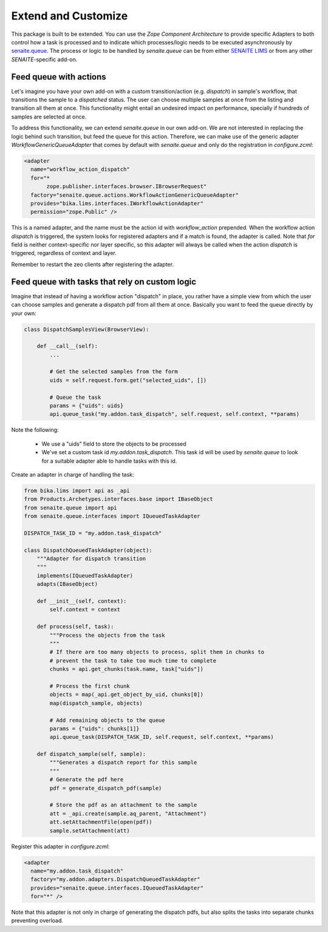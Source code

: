 Extend and Customize
====================

This package is built to be extended. You can use the `Zope Component
Architecture` to provide specific Adapters to both control how a task is
processed and to indicate which processes/logic needs to be executed
asynchronously by `senaite.queue`_. The process or logic to be handled by
`senaite.queue` can be from either `SENAITE LIMS`_ or from any other
`SENAITE`-specific add-on.


Feed queue with actions
-----------------------

Let's imagine you have your own add-on with a custom transition/action (e.g.
*dispatch*) in sample's workflow, that transitions the sample to a *dispatched*
status. The user can choose multiple samples at once from the listing and
transition all them at once. This functionality might entail an undesired impact
on performance, specially if hundreds of samples are selected at once.

To address this functionality, we can extend `senaite.queue` in our own add-on.
We are not interested in replacing the logic behind such transition, but feed
the queue for this action. Therefore, we can make use of the generic adapter
`WorkflowGenericQueueAdapter` that comes by default with `senaite.queue` and
only do the registration in `configure.zcml`:

.. code-block:: xml

    <adapter
      name="workflow_action_dispatch"
      for="*
           zope.publisher.interfaces.browser.IBrowserRequest"
      factory="senaite.queue.actions.WorkflowActionGenericQueueAdapter"
      provides="bika.lims.interfaces.IWorkflowActionAdapter"
      permission="zope.Public" />


This is a named adapter, and the name must be the action id with
`workflow_action` prepended. When the workflow action `dispatch` is triggered,
the system looks for registered adapters and if a match is found, the adapter
is called. Note that `for` field is neither context-specific nor layer specific,
so this adapter will always be called when the action `dispatch` is triggered,
regardless of context and layer.

Remember to restart the zeo clients after registering the adapter.


Feed queue with tasks that rely on custom logic
-----------------------------------------------

Imagine that instead of having a workflow action "dispatch" in place, you rather
have a simple view from which the user can choose samples and generate a
dispatch pdf from all them at once. Basically you want to feed the queue
directly by your own:

.. code-block:: python

    class DispatchSamplesView(BrowserView):

        def __call__(self):
            ...

            # Get the selected samples from the form
            uids = self.request.form.get("selected_uids", [])

            # Queue the task
            params = {"uids": uids}
            api.queue_task("my.addon.task_dispatch", self.request, self.context, **params)


Note the following:

    - We use a "uids" field to store the objects to be processed
    - We've set a custom task id `my.addon.task_dispatch`. This task id will be
      used by `senaite.queue` to look for a suitable adapter able to handle
      tasks with this id.

Create an adapter in charge of handling the task:

.. code-block:: python

    from bika.lims import api as _api
    from Products.Archetypes.interfaces.base import IBaseObject
    from senaite.queue import api
    from senaite.queue.interfaces import IQueuedTaskAdapter

    DISPATCH_TASK_ID = "my.addon.task_dispatch"

    class DispatchQueuedTaskAdapter(object):
        """Adapter for dispatch transition
        """
        implements(IQueuedTaskAdapter)
        adapts(IBaseObject)

        def __init__(self, context):
            self.context = context

        def process(self, task):
            """Process the objects from the task
            """
            # If there are too many objects to process, split them in chunks to
            # prevent the task to take too much time to complete
            chunks = api.get_chunks(task.name, task["uids"])

            # Process the first chunk
            objects = map(_api.get_object_by_uid, chunks[0])
            map(dispatch_sample, objects)

            # Add remaining objects to the queue
            params = {"uids": chunks[1]}
            api.queue_task(DISPATCH_TASK_ID, self.request, self.context, **params)

        def dispatch_sample(self, sample):
            """Generates a dispatch report for this sample
            """
            # Generate the pdf here
            pdf = generate_dispatch_pdf(sample)

            # Store the pdf as an attachment to the sample
            att = _api.create(sample.aq_parent, "Attachment")
            att.setAttachmentFile(open(pdf))
            sample.setAttachment(att)

Register this adapter in `configure.zcml`:

.. code-block:: xml

    <adapter
      name="my.addon.task_dispatch"
      factory="my.addon.adapters.DispatchQueuedTaskAdapter"
      provides="senaite.queue.interfaces.IQueuedTaskAdapter"
      for="*" />

Note that this adapter is not only in charge of generating the dispatch pdfs,
but also splits the tasks into separate chunks preventing overload.

.. Links

.. _senaite.queue: https://pypi.python.org/pypi/senaite.queue
.. _SENAITE LIMS: https://www.senaite.com